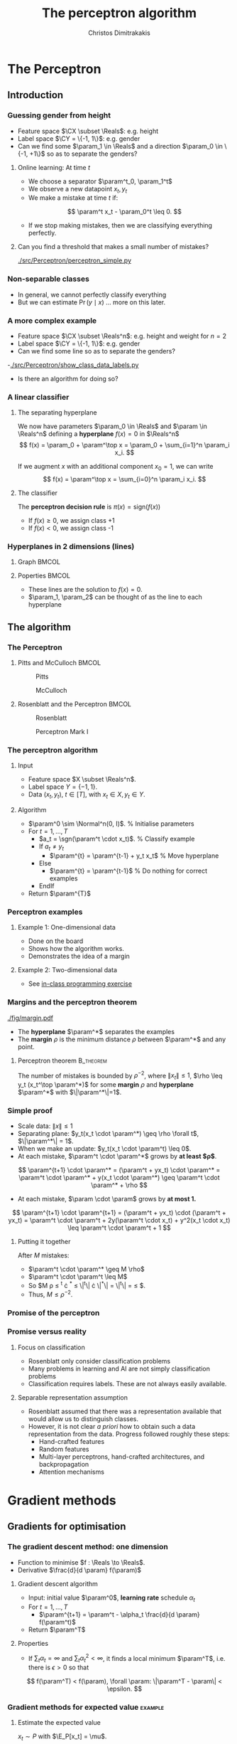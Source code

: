 #+TITLE: The perceptron algorithm
#+AUTHOR: Christos Dimitrakakis
#+EMAIL:christos.dimitrakakis@unine.ch
#+LaTeX_HEADER: \include{preamble}
#+LaTeX_HEADER: \usepackage{tikz}
#+LaTeX_HEADER: \usepackage{pgfplots}
#+LaTeX_HEADER: \usetikzlibrary{datavisualization}
#+LaTeX_CLASS_OPTIONS: [smaller]
#+COLUMNS: %40ITEM %10BEAMER_env(Env) %9BEAMER_envargs(Env Args) %4BEAMER_col(Col) %10BEAMER_extra(Extra)
#+TAGS: activity advanced definition exercise homework project example theory code
#+OPTIONS:   H:3
#+latex_header: \AtBeginSection[]{\begin{frame}<beamer>\tableofcontents[currentsection]\end{frame}}


* The Perceptron
** Introduction
*** Guessing gender from height
- Feature space $\CX \subset \Reals$: e.g. height
- Label space $\CY = \{-1, 1\}$: e.g. gender
- Can we find some $\param_1 \in \Reals$ and a direction  $\param_0 \in \{-1, +1\}$ so as to separate the genders?

#+BEAMER: \pause
**** Online learning: At time $t$
- We choose a separator $\param^t_0, \param_1^t$
- We observe a new datapoint $x_t, y_t$
- We make a mistake at time $t$ if:
\[
\param^t x_t - \param_0^t \leq 0.
\]
- If we stop making mistakes, then we are classifying everything perfectly.

#+BEAMER: \pause
**** Can you find a threshold that makes a small number of mistakes?
[[./src/Perceptron/perceptron_simple.py]]

*** Non-separable classes
[[./fig/histogram_heights.png]]
- In general, we cannot perfectly classify everything
- But we can estimate $\Pr(y \mid x)$ \ldots more on this later.

*** A more complex example
- Feature space $\CX \subset \Reals^n$: e.g. height and weight for $n=2$
- Label space $\CY = \{-1, 1\}$: e.g. gender
- Can we find some line so as to separate the genders?
-[[./src/Perceptron/show_class_data_labels.py]]
- Is there an algorithm for doing so?

*** A linear classifier
**** The separating hyperplane
We now have parameters $\param_0 \in \Reals$ and $\param \in \Reals^n$
defining a *hyperplane* $f(x) = 0$ in $\Reals^n$
\[
f(x) = \param_0 + \param^\top x
 = \param_0 + \sum_{i=1}^n \param_i x_i.
\]
#+BEAMER: \pause
If we augment $x$ with an additional component $x_0 = 1$,  we can write
\[
f(x) = \param^\top x
 =  \sum_{i=0}^n \param_i x_i.
\]
#+BEAMER: \pause
**** The classifier
The *perceptron decision rule* is $\pi(x) = \textrm{sign}(f(x))$
- If $f(x) \geq 0$, we assign class +1
- If $f(x) < 0$, we assign class -1
*** Hyperplanes in 2 dimensions (lines)                              

**** Graph                                                            :BMCOL:
:PROPERTIES:
:BEAMER_col: 0.5\textwidth
:END:

\begin{tikzpicture}[domain=-1:3]
   \draw[dotted, color=gray] (-1.1,-3.1) grid (5.1,4.1);
   \draw[->] (0,0) -- (4,0) node[right] {$x_1$};
   \draw[->] (0,0) -- (0,4) node[above] {$x_2$};
   \draw[thick, color=blue]   plot (\x, {0 - \x * 1/2})  node[right] {$\param = (0, 1, 2)$};
   \draw[--,thick, color=magenta]   plot (\x, {1 - \x })  node[right] {$\param = (-1, 1, 1)$};
   \draw[-.,thick, color=red]   plot (\x, {1 + \x})  node[right] {$\param = (1, 1, -1)$};
\end{tikzpicture}

**** Poperties                                                        :BMCOL:
:PROPERTIES:
:BEAMER_col: 0.5\textwidth
:END:

- These lines are the solution to $f(x) = 0$.
- $\param_1, \param_2$ can be thought of as the line to each hyperplane

** The algorithm
*** The Perceptron
**** Pitts and McCulloch                                              :BMCOL:
     :PROPERTIES:
     :BEAMER_col: 0.5
     :END:
#+attr_html: :width 60pt
#+attr_latex: :width 60pt
#+NAME: piits
#+CAPTION: Pitts
[[../fig/pitts.jpg]]
#+attr_latex: :width 60pt
#+CAPTION: McCulloch
[[../fig/McCulloch.jpeg]]

**** Rosenblatt and the Perceptron                                    :BMCOL:
     :PROPERTIES:
     :BEAMER_col: 0.5
     :END:
#+attr_latex: :width 60pt
#+CAPTION: Rosenblatt
[[../fig/rosenblatt.jpeg]]

#+attr_latex: :width 60pt
#+CAPTION: Perceptron Mark I
[[../fig/Mark_I_perceptron.jpeg]]

*** The perceptron algorithm
**** Input
- Feature space $X \subset \Reals^n$.
- Label space $Y = \{-1, 1\}$.
- Data $(x_t, y_t)$, $t \in [T]$,  with $x_t \in X, y_t \in Y$.
#+BEAMER: \pause
**** Algorithm
+ $\param^0 \sim \Normal^n(0, I)$. % Initialise parameters
+ For $t = 1, \ldots, T$
  - $a_t = \sgn(\param^t \cdot x_t)$. % Classify example
  - If $a_t \neq y_t$
	- $\param^{t} = \param^{t-1} + y_t x_t$ % Move hyperplane
  - Else
	- $\param^{t} = \param^{t-1}$ % Do nothing for correct examples
  - EndIf
+ Return $\param^{T}$
	 

*** Perceptron examples
**** Example 1: One-dimensional data
- Done on the board
- Shows how the algorithm works.
- Demonstrates the idea of a margin

**** Example 2: Two-dimensional data
- See [[file:src/NeuralNetworks/perceptron.py][in-class programming exercise]]
*** Margins and the perceptron theorem
#+attr_html: :width 120pt
#+attr_latex: :width 120pt
[[./fig/margin.pdf]]
- The *hyperplane* $\param^*$ separates the examples
- The *margin* $\rho$ is the minimum distance $\rho$ between $\param^*$ and any point.
**** Perceptron theorem :B_theorem:
     :PROPERTIES:
     :BEAMER_env: theorem
     :END:
 The number of mistakes is bounded by $\rho^{-2}$, where $\|x_t\|\leq
 1$, $\rho \leq y_t (x_t^\top \param^*)$ for some *margin* $\rho$ and
 *hyperplane* $\param^*$ with $\|\param^*\|=1$.
*** Simple proof
#+ATTR_BEAMER: :overlay +-
- Scale data: $\|x\| \leq 1$
- Separating plane: $y_t(x_t \cdot \param^*) \geq \rho \forall t$, $\|\param^*\| = 1$.
- When we make an update: $y_t(x_t \cdot \param^t) \leq 0$.
- At each mistake, $\param^t \cdot \param^*$ grows by *at least $\rho$*.
#+BEAMER: \pause
\[
\param^{t+1} \cdot \param^* = (\param^t + yx_t) \cdot \param^* = \param^t \cdot \param^* + y(x_t \cdot \param^*) \geq \param^t \cdot \param^* + \rho
\]
#+BEAMER: \pause
- At each mistake, $\param \cdot \param$ grows by *at most 1.*
\[
\param^{t+1} \cdot \param^{t+1}
 = (\param^t + yx_t) \cdot (\param^t + yx_t)
= \param^t \cdot \param^t + 2y(\param^t \cdot x_t) + y^2(x_t \cdot x_t) \leq \param^t \cdot \param^t + 1
\]
#+BEAMER: \pause
**** Putting it together
After $M$ mistakes:
#+ATTR_BEAMER: :overlay +-
- $\param^t \cdot \param^* \geq M \rho$
- $\param^t \cdot \param^t \leq M$
- So $M \rho \leq \param^t \cdot \param^*
  \leq \|\param^t\| \cdot \|\param^*\|
  = \|\param^t\|
   =  \sqrt{\param^t \cdot \param^t} \leq \sqrt{M}$.
- Thus, $M \leq \rho^{-2}$.




*** Promise of the perceptron   
[[../fig/nyt_perceptron.png]]
*** Promise versus reality
**** Focus on classification
- Rosenblatt only consider classification problems
- Many problems in learning and AI are not simply classification problems
- Classification requires labels. These are not always easily available.
**** Separable representation assumption
- Rosenblatt assumed that there was a representation available that would allow us to distinguish classes.
- However, it is not clear /a priori/ how to obtain such a data representation from the data. Progress followed roughly these steps:
  - Hand-crafted features
  - Random features
  -  Multi-layer perceptrons, hand-crafted architectures, and backpropagation
  - Attention mechanisms
* Gradient methods
** Gradients for optimisation
*** The gradient descent method: one dimension
- Function to minimise $f : \Reals \to \Reals$.
- Derivative $\frac{d}{d \param} f(\param)$
#+BEAMER: \pause
**** Gradient descent algorithm
- Input: initial value $\param^0$, *learning rate* schedule $\alpha_t$
- For $t=1, \ldots, T$
  - $\param^{t+1} = \param^t - \alpha_t \frac{d}{d \param} f(\param^t)$
- Return $\param^T$
#+BEAMER: \pause
**** Properties
- If $\sum_t \alpha_t = \infty$ and $\sum_t \alpha_t^2 < \infty$, it finds a local minimum $\param^T$, i.e. there is $\epsilon > 0$ so that
\[
f(\param^T) < f(\param), \forall \param: \|\param^T - \param\| < \epsilon.
\]
*** Gradient methods for expected value :example:
**** Estimate the expected value
$x_t \sim P$ with $\E_P[x_t] = \mu$.
#+BEAMER: \pause
**** Objective: mean squared error
Here $\ell(x, \param) = (x - \param)^2$.
\[
\min_\param \E_P[(x_t - \param)^2].
\]
#+BEAMER: \pause
**** Exact gradient update
If we know $P$, then we can calculate
\begin{align}
\param^{t+1} &= \param^t - \alpha_t \frac{d}{d\param} \E_P[(x - \param^t)^2]\\
\frac{d}{d\param} \E_P[(x - \param^t)^2] &= 2 \E_P[x] - \param^t
\end{align}

*** Gradient for mean estimation :example:
- Let us show this in detail
\begin{align*}
 \frac{d}{d\param} \E_P [(x - \param)^2] 
&= \int_{-\infty}^\infty dP(x) \frac{d}{d\param} (x - \param)^2
\\
&=  \int_{-\infty}^\infty dP(x) 2(x - \param)
\\
&=  2 \E_P[x] - 2\param.
\end{align*}
- If we set the derivative to zero, then we find the optimal solution:
\[
\param^* = \E_P[x]
\]
- How can we do this if we only have data $x_t \sim P$?
*** Mean-squared error cost function
\begin{tikzpicture}[domain=-1:2, range=-1:2]
   \draw[dotted, color=gray] (-1.1,-2.1) grid (3.1,4.1);
   \draw[->] (0,0) -- (2,0) node[right] {$\param$};
   \draw[->] (0,0) -- (0,4) node[above] {$\ell$};
   \draw[color=red] plot (\x, {(\x-1)^2})  node[right] {$\mu = 1$};
   \draw[color=blue] plot (\x, {(\x)^2})  node[right] {$\mu = 0$};
\end{tikzpicture}
Here we see a plot of $\ell(\mu, \param) = (\param - \mu)^2$.
*** Gradient descent and sampling
**** Sampling :B_theorem:
     :PROPERTIES:
     :BEAMER_env: theorem
     :END:
For any bounded random variable $f$, 
\[
\E_P[f] = \int_{X} dP(x) f(x)
 = 
\lim_{T \to \infty} \frac{1}{T} \sum_{t=1}^T f(x_t)
 = 
\E_P \left[\frac{1}{T} \sum_{t=1}^T f(x_t)\right]
, \qquad x_t \sim P
\]

**** Sampled derivatives
\vspace{-1em}
\[
 \frac{d}{d\param} \E_P [f(\param, x)]
= \E_P \left[ \frac{d}{d\param} f(\param, x)\right]
\approx \frac{1}{T} \sum_{t=1}^T \frac{d}{d\param} f(\param, x_t)
\]
#+BEAMER: \pause
- Batch updates (over all samples)
\[
\param^{k+1} = \param^k - 2 \alpha_k \frac{d}{d\param} \sum_{t=1}^T f(\param, x_t) / T.
\]
#+BEAMER: \pause
- Online updates (after each sample)
\[
\param^{t+1} = \param^t - 2 \alpha_t \frac{d}{d\param} f(\param, x_t)
\]

*** The gradient method
- Function to minimise $f : \Reals^n \to \Reals$.
- Derivative $\nabla_\param f(\param)  = \left(\frac{\partial f(\param)}{\partial \param_1}, \ldots, \frac{\partial f(\param)}{\partial \param_n}\right)$,
 where $\frac{\partial f}{\partial \param_n}$ denotes the *partial* derivative, i.e. varying one argument and keeping the others fixed.
**** Gradient descent algorithm
- Input: initial value $\param^0$, learning rate schedule $\alpha_t$
- For $t=1, \ldots, T$
  - $\param^{t+1} = \param^t - \alpha_t \nabla_\param f(\param^t)$
- Return $\param^T$

**** Properties
- If $\sum_t \alpha_t = \infty$ and $\sum_t \alpha_t^2 < \infty$, it finds a local minimum $\param^T$, i.e. there is $\epsilon > 0$ so that
\[
f(\param^T) < f(\param), \forall \param: \|\param^T - \param\| < \epsilon.
\]
*** Stochastic gradient method
This is the same as the gradient method, but with added noise:
- $\param^{t+1} = \param^t - \alpha_t [\nabla_\param f(\param^t) + \omega_t]$
- $\E[\omega_t] = 0$ is sufficient for convergence.
#+BEAMER: \pause
**** When the cost is an expectation                     :B_example:
	 :PROPERTIES:
	 :BEAMER_env: example
	 :END:
In machine learning, the cost is frequently an expectation of some function $\ell$, 
\[
f(\param) = \int_X dP(x) \ell(x, \param)
\]
This can be approximated with a sample
\[
f(\param) \approx \frac{1}{T} \sum_t \ell(x_t, \param)
\]
The same holds for the gradient:
\[
\nabla_\param f(\param) = \int_X dP(x) \nabla_\param \ell(x, \param)
\approx \frac{1}{T} \sum_t \nabla_\param \ell(x_t, \param)
\]

** The perceptron as a gradient algorithm
*** Perceptron algorithm as gradient descent
**** Target error function
\[
\E_{\alert{P}}^\param[\ell] = \int_{\CX} d\alert{P}(x) \sum_y \alert{P}(y|x) \ell(x, y, \param)
\]
Minimises the error on the true distribution.
#+BEAMER: \pause
**** Empirical error function
\[
\E_{\alert{D}}^\param[\ell]= \frac{1}{T} \sum_{t=1}^T \ell(x_t, y_t, \param),
\qquad\alert{D} = (x_t, y_t)_{t=1}^T, \quad x_t, y_t \sim P.
\]
Minimises the error on the empirical distribution.
*** Cost functions and the chain rule
**** Perceptron cost function
The cost of each example
\begin{align}
\ell(x,y, \param) 
&= \overbrace{\ind{y(x^\top \param) < 0}}^{\textrm{misclassified?}} \overbrace{[ - y (x^\top \param)]}^{\textrm{margin of error}}
\end{align}
where the *indicator function $\ind{A}$* is  1 when $A$ is true and $0$ otherwise.
\begin{center}
\begin{tikzpicture}[domain=-2:2, samples=200,range=-1:2]
   \draw[dotted, color=gray] (-2.1,-2.1) grid (3.1,3.1);
   \draw[->] (0,0) -- (2,0) node[right] {$f(x)$};
   \draw[->] (0,0) -- (0,4) node[above] {$\ell$};
   \draw[thick, color=red] plot (\x, {max(0, \x)}) node [right] {perceptron cost};
   \draw[dashed, thick, color=blue] plot (\x, {\x >= 0)}) node [right] {classification cost};
\end{tikzpicture}
\end{center}

Here we see a plot of $\ell(\mu, \param) = (\param - \mu)^2$.
*** Derivative of the perceptron cost function
The total cost over the data is defined as $L(D, \param) = \sum_{(x, y) \in D} \ell(x, y, \param)$.
Taking the derivative, we have
\[
\nabla_\param L(D, \param) = \nabla_\param \sum_{(x, y) \in D} \ell(x, y, \param)
  = \sum_{(x, y) \in D} \nabla_\param \ell(x, y, \param)
\]

**** Reminder: The chain rule
Let $z = g(y)$, $y = f(x)$ so that $z= g(f(x))$. Then $\frac{dz}{dx} = \frac{dz}{d\alert{y}}\frac{d\alert{y}}{dx}$

#+BEAMER: \pause
**** Applying the chain rule to calculate the gradient
#+ATTR_BEAMER: :overlay <+->
- Set $z =  \ell(x,y, \param)$.
- $\nabla_\param \ell(x,y, \param) = - (\frac{d}{dz} \ind{z < 0} z) \nabla_\param z$.
- $\nabla_\param \ell(x,y, \param) = - \ind{y(x^\top \param) < 0} \nabla_\param [y(x^\top \param)]$.
- $\frac{\partial}{\partial{\param_i}} [y(x_t^\top \param)] = y x_{t,i}$ (gradient of Perceptron's output)
- Gradient update: $\param^{t+1} = \param^t - \nabla_\param \ell(x,y, \param) = \param^t + y x_{t}$
#+BEAMER: \pause
The classification error cost function is *not* differentiable :(
*** Margins and confidences
#+ATTR_BEAMER: :overlay <+->
We can think of the output of the network as a measure of confidence
#+attr_html: :width 100pt
#+attr_latex: :width 100pt
[[./fig/margin.pdf]]
#+BEAMER: \pause
By applying the *logit* function, we can bound a real number $x$ to $[0,1]$:
\[
f(x) = \frac{e^x}{1 + e^x} = \frac{1}{1 + e^{-x}}
\]
*** Logistic regression
**** Output as a measure of confidence, given the parameter $\param$
\[
P_\param(y = 1| x) = \frac{1}{1 + \exp(- x_t^\top \param)}
\]
The original output $x_t^\top \param$ is now passed through the logit function.
#+BEAMER: \pause
**** Negative Log likelihood
#+ATTR_BEAMER: :overlay <+->
$\ell(x_t, y_t, \param) = - \ln P_\param( y_t | x_t) = \ln(1 + \exp(- y_t x_t^\top \param))$
\begin{align*}
\nabla_\param \ell(x_t, y_t, \param) 
&= \frac{1}{1 + \exp(- y x_t^\top \param)} \nabla_\param[1 + \exp(-y x_t^\top \param)]
\\
&= \frac{1}{1 + \exp(- y x_t^\top \param)} \exp(-y x_t^\top \param) [\nabla_\param (-y_t x_t^\top \param)]
\\
&= - \frac{1}{1 + \exp(x_t^\top \param)} (x_{t,i})_{i=1}^ne
\end{align*}
- $\E_P(\ell) = \int_X dP(x) \sum_{y \in Y} P(y|x) P_\param(y_t + x_t)$
* Lab and Assignment

**** The Perceptron and Gradients
[[./src/Perceptron/Perceptron_gd.ipynb]]
- Perceptron implemenation to fill in
- Gradient descent implementation
- Experiment on the learning rate with sklearn


